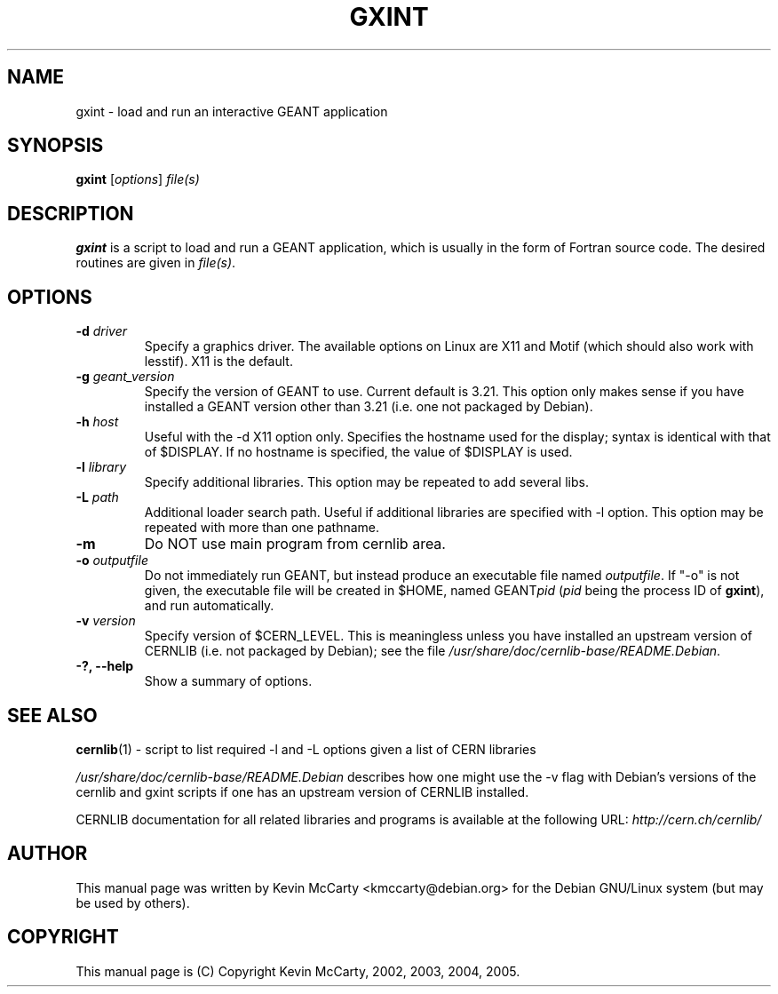 .\"                                      Hey, EMACS: -*- nroff -*-
.TH GXINT 1 "January 24, 2003"
.\" Please adjust this date whenever revising the manpage.
.\"
.SH NAME
gxint \- load and run an interactive GEANT application
.SH SYNOPSIS
.B gxint
.RI [ options ] " file(s)"
.SH DESCRIPTION
.PP
\fBgxint\fP is a script to load and run a GEANT application, which is usually
in the form of Fortran source code.  The desired routines are given in
.IR file(s) .
.SH OPTIONS
.TP
.BI "\-d " driver
Specify a graphics driver.  The available options on Linux are X11 and Motif
(which should also work with lesstif). X11 is the default.
.TP
.BI "\-g " geant_version
Specify the version of GEANT to use.  Current default is 3.21.  This option
only makes sense if you have installed a GEANT version other than 3.21
(i.e. one not packaged by Debian).
.TP
.BI "\-h " host
Useful with the \-d X11 option only.  Specifies the hostname used for the
display; syntax is identical with that of $DISPLAY.  If no hostname is
specified, the value of $DISPLAY is used.
.TP
.BI "\-l " library
Specify additional libraries.  This option may be repeated to add several libs.
.TP
.BI "\-L " path
Additional loader search path.  Useful if additional libraries are specified
with \-l option.  This option may be repeated with more than one pathname.
.TP
.B \-m
Do NOT use main program from cernlib area.
.TP
.BI "\-o " outputfile
Do not immediately run GEANT, but instead produce an executable file named
.IR outputfile .
If "\-o" is not given, the executable file will be created in $HOME,
named GEANT\fIpid\fP (\fIpid\fP being the process ID of \fBgxint\fP),
and run automatically.
.TP
.BI "\-v " version
Specify version of $CERN_LEVEL.  This is meaningless unless you have installed
an upstream version of CERNLIB (i.e. not packaged by Debian); see the file
.IR /usr/share/doc/cernlib\-base/README.Debian .
.TP
.B \-?, \-\-help
Show a summary of options.
.SH SEE ALSO
.PP
.BR cernlib (1)
\- script to list required \-l and \-L options given a list of CERN libraries
.PP
.I /usr/share/doc/cernlib\-base/README.Debian
describes how one might use the \-v flag with Debian's versions of the
cernlib and gxint scripts if one has an upstream version of CERNLIB installed.
.PP
CERNLIB documentation for all related libraries and programs is available
at the following URL:
.I http://cern.ch/cernlib/
.SH AUTHOR
This manual page was written by Kevin McCarty <kmccarty@debian.org>
for the Debian GNU/Linux system (but may be used by others).
.SH COPYRIGHT
This manual page is (C) Copyright Kevin McCarty, 2002, 2003, 2004, 2005.
